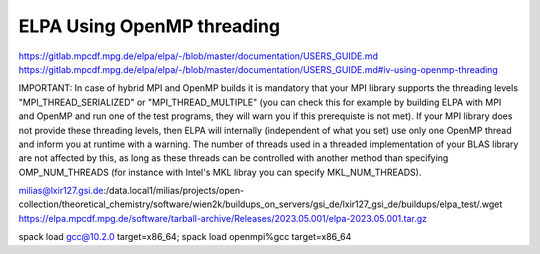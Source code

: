 ELPA Using OpenMP threading
===========================

https://gitlab.mpcdf.mpg.de/elpa/elpa/-/blob/master/documentation/USERS_GUIDE.md
https://gitlab.mpcdf.mpg.de/elpa/elpa/-/blob/master/documentation/USERS_GUIDE.md#iv-using-openmp-threading

IMPORTANT: In case of hybrid MPI and OpenMP builds it is mandatory that your MPI library supports the threading levels "MPI_THREAD_SERIALIZED" or "MPI_THREAD_MULTIPLE" (you can check this for example by building ELPA with MPI and OpenMP and run one of the test programs, they will warn you if this prerequiste is not met). If your MPI library does not provide these threading levels, then ELPA will internally (independent of what you set) use only one OpenMP thread and inform you at runtime with a warning. The number of threads used in a threaded implementation of your BLAS library are not affected by this, as long as these threads can be controlled with another method than specifying OMP_NUM_THREADS (for instance with Intel's MKL libray you can specify MKL_NUM_THREADS).

milias@lxir127.gsi.de:/data.local1/milias/projects/open-collection/theoretical_chemistry/software/wien2k/buildups_on_servers/gsi_de/lxir127_gsi_de/buildups/elpa_test/.wget https://elpa.mpcdf.mpg.de/software/tarball-archive/Releases/2023.05.001/elpa-2023.05.001.tar.gz

spack load gcc@10.2.0 target=x86_64; spack load openmpi%gcc target=x86_64


